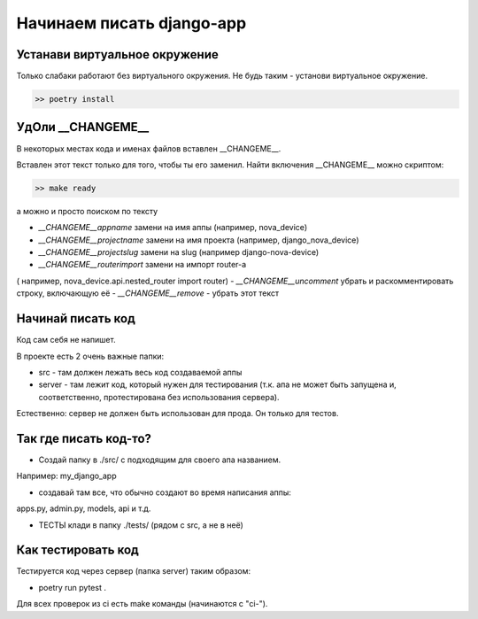 Начинаем писать django-app
==========================

Устанави виртуальное окружение
------------------------------

Только слабаки работают без виртуального окружения.
Не будь таким - установи виртуальное окружение.

.. code-block:: bash

  >> poetry install

УдОли __CHANGEME__
-------------------

В некоторых местах кода и именах файлов вставлен __CHANGEME__.

Вставлен этот текст только для того, чтобы ты его заменил.
Найти включения __CHANGEME__ можно скриптом:

.. code-block:: bash

  >> make ready

а можно и просто поиском по тексту

- `__CHANGEME__appname` замени на имя аппы (например, nova_device)
- `__CHANGEME__projectname` замени на имя проекта (например, django_nova_device)
- `__CHANGEME__projectslug` замени на slug (например django-nova-device)
- `__CHANGEME__routerimport` замени на импорт router-a

( например, nova_device.api.nested_router import router)
- `__CHANGEME__uncomment` убрать и раскомментировать строку, включающую её
- `__CHANGEME__remove` - убрать этот текст

Начинай писать код
------------------

Код сам себя не напишет.

В проекте есть 2 очень важные папки:

- src - там должен лежать весь код создаваемой аппы

- server - там лежит код, который нужен для тестирования
  (т.к. апа не может быть запущена и, соответственно,
  протестирована без использования сервера).

Естественно: сервер не должен быть использован для прода.
Он только для тестов.

Так где писать код-то?
-----------------------

- Создай папку в ./src/ с подходящим для своего апа названием.

Например: my_django_app

- создавай там все, что обычно создают во время написания аппы:

apps.py, admin.py, models, api и т.д.

- ТЕСТЫ клади в папку ./tests/ (рядом с src, а не в неё)

Как тестировать код
-------------------

Тестируется код через сервер (папка server) таким образом:

- poetry run pytest .

Для всех проверок из ci есть make команды (начинаются с "ci-").
